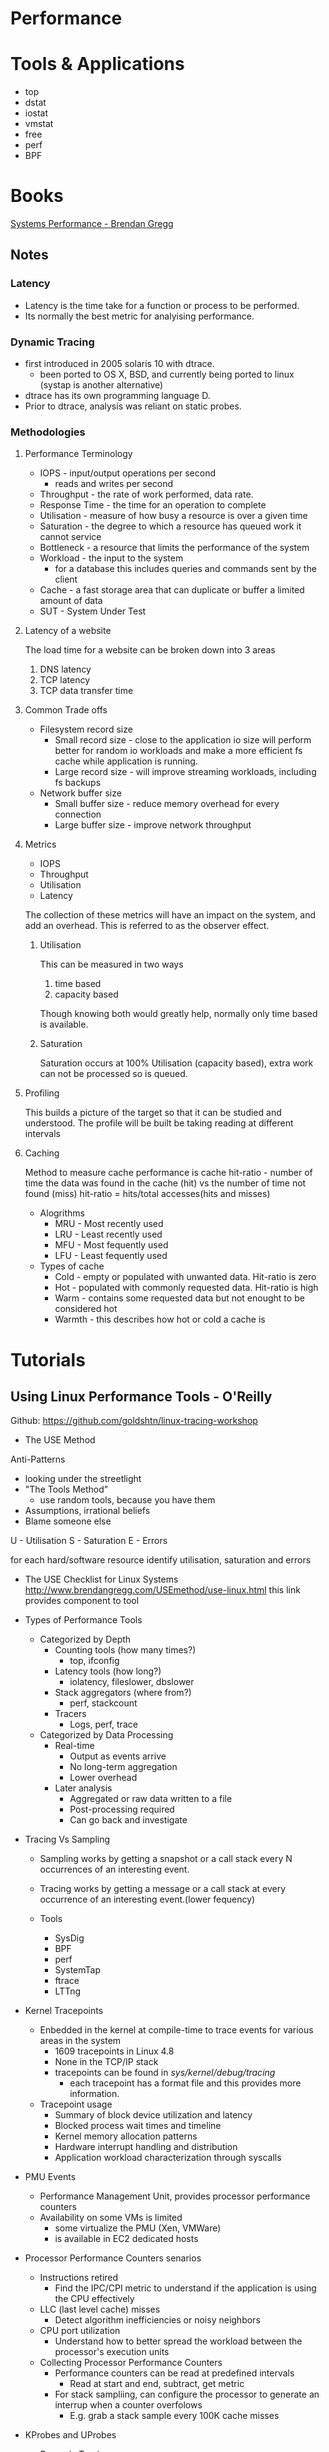 #+TAGS:


* Performance
* Tools & Applications
- top
- dstat
- iostat
- vmstat  
- free
- perf
- BPF

* Books
[[file://home/crito/Documents/SysAdmin/System/Systems_Performance.pdf][Systems Performance - Brendan Gregg]]
** Notes
*** Latency
+ Latency is the time take for a function or process to be performed.
+ Its normally the best metric for analyising performance.
*** Dynamic Tracing
+ first introduced in 2005 solaris 10 with dtrace.
  - been ported to OS X, BSD, and currently being ported to linux (systap is another alternative)
+ dtrace has its own programming language D.
+ Prior to dtrace, analysis was reliant on static probes.

*** Methodologies
**** Performance Terminology
  - IOPS - input/output operations per second
         - reads and writes per second
  - Throughput - the rate of work performed, data rate.
  - Response Time - the time for an operation to complete
  - Utilisation - measure of how busy a resource is over a given time
  - Saturation - the degree to which a resource has queued work it cannot service
  - Bottleneck - a resource that limits the performance of the system
  - Workload - the input to the system
             - for a database this includes queries and commands sent by the client
  - Cache - a fast storage area that can duplicate or buffer a limited amount of data
  - SUT - System Under Test
**** Latency of a website
The load time for a website can be broken down into 3 areas
1. DNS latency
2. TCP latency
3. TCP data transfer time
**** Common Trade offs
+ Filesystem record size 
  - Small record size - close to the application io size will perform better for random io workloads and make a more efficient fs cache while application is running.
  - Large record size - will improve streaming workloads, including fs backups 
+ Network buffer size
  - Small buffer size - reduce memory overhead for every connection
  - Large buffer size - improve network throughput
**** Metrics
+ IOPS
+ Throughput
+ Utilisation
+ Latency
The collection of these metrics will have an impact on the system, and add an overhead.
This is referred to as the observer effect.
***** Utilisation
This can be measured in two ways
1. time based
2. capacity based
Though knowing both would greatly help, normally only time based is available.
***** Saturation
Saturation occurs at 100% Utilisation (capacity based), extra work can not be processed so is queued.

**** Profiling
This builds a picture of the target so that it can be studied and understood.
The profile will be built be taking reading at different intervals

**** Caching 
Method to measure cache performance is cache hit-ratio - number of time the data was found in the cache (hit) vs the number of time not found (miss)
hit-ratio = hits/total accesses(hits and misses)
+ Alogrithms
  - MRU - Most recently used
  - LRU - Least recently used
  - MFU - Most fequently used
  - LFU - Least fequently used
+ Types of cache
  - Cold - empty or populated with unwanted data. Hit-ratio is zero
  - Hot - populated with commonly requested data. Hit-ratio is high
  - Warm - contains some requested data but not enought to be considered hot
  - Warmth - this describes how hot or cold a cache is

* Tutorials
** Using Linux Performance Tools - O'Reilly
Github: https://github.com/goldshtn/linux-tracing-workshop

- The USE Method
Anti-Patterns
  - looking under the streetlight
  - "The Tools Method"
    - use random tools, because you have them
  - Assumptions, irrational beliefs
  - Blame someone else

U - Utilisation
S - Saturation
E - Errors

for each hard/software resource identify utilisation, saturation and errors

- The USE Checklist for Linux Systems
  http://www.brendangregg.com/USEmethod/use-linux.html
  this link provides component to tool

- Types of Performance Tools
  - Categorized by Depth
    - Counting tools (how many times?)
      - top, ifconfig
    - Latency tools (how long?)
      - iolatency, fileslower, dbslower
    - Stack aggregators (where from?)
      - perf, stackcount
    - Tracers
      - Logs, perf, trace
	
  - Categorized by Data Processing
    - Real-time
      - Output as events arrive
      - No long-term aggregation
      - Lower overhead
	
    - Later analysis
      - Aggregated or raw data written to a file
      - Post-processing required
      - Can go back and investigate

- Tracing Vs Sampling
  - Sampling works by getting a snapshot or a call stack every N occurrences of an interesting event.
  - Tracing works by getting a message or a call stack at every occurrence of an interesting event.(lower fequency)
    
  - Tools
    - SysDig
    - BPF
    - perf
    - SystemTap
    - ftrace
    - LTTng
      
- Kernel Tracepoints
  - Enbedded in the kernel at compile-time to trace events for various areas in the system
    - 1609 tracepoints in Linux 4.8
    - None in the TCP/IP stack
    - tracepoints can be found in /sys/kernel/debug/tracing/
      - each tracepoint has a format file and this provides more information.
      
  - Tracepoint usage
    - Summary of block device utilization and latency
    - Blocked process wait times and timeline
    - Kernel memory allocation patterns
    - Hardware interrupt handling and distribution
    - Application workload characterization through syscalls
    
- PMU Events
  - Performance Management Unit, provides processor performance counters
  - Availability on some VMs is limited
    - some virtualize the PMU (Xen, VMWare)
    - is available in EC2 dedicated hosts
      
- Processor Performance Counters senarios
  - Instructions retired
    - Find the IPC/CPI metric to understand if the application is using the CPU effectively
  - LLC (last level cache) misses
    - Detect algorithm inefficiencies or noisy neighbors
  - CPU port utilization
    - Understand how to better spread the workload between the processor's execution units
      
  - Collecting Processor Performance Counters
    - Performance counters can be read at predefined intervals
      - Read at start and end, subtract, get metric
    - For stack sampliing, can configure the processor to generate an interrup when a counter overfolows
      - E.g. grab a stack sample every 100K cache misses
	
- KProbes and UProbes
  - Dynamic Tracing
    - Tracepoints can't cover everything
      - some areas don't have tracepoints (TCP/UDP)
      - Somethime you really wish for another tracepoint, tracepoint isn't detailed enough
    - Dynamic tracing is about instrumenting arbitrary functions in kernel- or user-space
      - Count TCP segments sent/received
      - Trace failed memory allocations with allocation size
      - Aggregate database query text and latency
  - Probe Discovery
    - Unlike tracepoints, you need to find the function you're interested in - by reading the source
      - nm, objdump, /proc/kallsyms, perf and others can help
    - Function arguments, local variables and return values can also be recorded
      
- Listing Probe Locations
  - The OS kernel functions can be found in /proc/kallsyms
    - use grep to narrow your function search, as there are a huge amount
      
      
- USDT (User Statically Defined Tracing)
  - Brings kernel tracepoints to user programs
  - Tracepoint information and arguments embedded in the binary and available to tracing tools
  - Probes are nops until enabled (no overhead)

  - .d/.stp files (Dtrace and SystemTap)
    - these two tools are commonly used to access the data from the USDT
  
  - Finding USDT probes
    #+BEGIN_SRC sh
    readelf -n binary
    #+END_SRC
    - this will list descriptors embedded into the binary (stapsdt)
    - tplist is python script that makes the above output much more readable
      
- Introduction to Perf
debian
#+BEGIN_SRC sh
apt install linux-tools-common
#+END_SRC
rhel
#+BEGIN_SRC sh
yum install perf
#+END_SRC

- perf is a linux multi-tool for performance investigations
- developed in the kernel tree
  
- Example One-Liners
Record CPU Samples with stacks to find CPU hot path
#+BEGIN_SRC sh
perf record -ag -F 97
#+END_SRC

Probe user-space memory allocation failures with stacks
#+BEGIN_SRC sh
perf probe -x /lib64/libc.so.6 --add 'malloc%return res=$retval'
perf record -e probe:malloc --filter 'res==0' -g -p 188
#+END_SRC

Collect disk I/O access statistics and pinpoint heavy disk consumers
#+BEGIN_SRC sh
perf record -e block:block_rq_insert -a
#+END_SRC

Trac syscalls to find missing or excessive file operations
#+BEGIN_SRC sh
perf trace -e open
#+END_SRC

Get number of evernts over a time interval
#+BEGIN_SRC sh
perf stat -a -e sched:sched_switch -- sleep 5
#+END_SRC

Monitor system performance (like top) on 1000s of metrics
#+BEGIN_SRC sh
perf top
perf top -e block:block_rq_insert
perf top -e page_faults
#+END_SRC

- CPU Recording with Perf
- to find a CPU bottleneck, record stacks at timed intervals
system-wide
#+BEGIN_SRC sh
perf record -ag -F 97
#+END_SRC
a - all cpus
g - capture call stacks
F - frequency of samples /sec

specific process
#+BEGIN_SRC sh
perf record -p 188 -g -F 97
#+END_SRC
p - specific process

specific workload
#+BEGIN_SRC sh
perf record -g -F 97 -- ./myapp
#+END_SRC
-- - run workload and capture it

17

* Links
